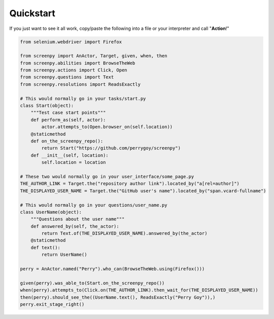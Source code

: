 .. _quickstart:

Quickstart
==========

If you just want to see it all work, copy/paste the following into a file or your interpreter and call "**Action**!"

.. code-block:: python

    from selenium.webdriver import Firefox

    from screenpy import AnActor, Target, given, when, then
    from screenpy.abilities import BrowseTheWeb
    from screenpy.actions import Click, Open
    from screenpy.questions import Text
    from screenpy.resolutions import ReadsExactly

    # This would normally go in your tasks/start.py
    class Start(object):
        """Test case start points"""
        def perform_as(self, actor):
            actor.attempts_to(Open.browser_on(self.location))
        @staticmethod
        def on_the_screenpy_repo():
            return Start("https://github.com/perrygoy/screenpy")
        def __init__(self, location):
            self.location = location

    # These two would normally go in your user_interface/some_page.py
    THE_AUTHOR_LINK = Target.the("repository author link").located_by("a[rel=author]")
    THE_DISPLAYED_USER_NAME = Target.the("GitHub user's name").located_by("span.vcard-fullname")

    # This would normally go in your questions/user_name.py
    class UserName(object):
        """Questions about the user name"""
        def answered_by(self, the_actor):
            return Text.of(THE_DISPLAYED_USER_NAME).answered_by(the_actor)
        @staticmethod
        def text():
            return UserName()

    perry = AnActor.named("Perry").who_can(BrowseTheWeb.using(Firefox()))

    given(perry).was_able_to(Start.on_the_screenpy_repo())
    when(perry).attempts_to(Click.on(THE_AUTHOR_LINK).then_wait_for(THE_DISPLAYED_USER_NAME))
    then(perry).should_see_the((UserName.text(), ReadsExactly("Perry Goy")),)
    perry.exit_stage_right()
